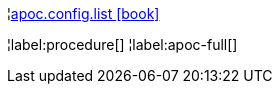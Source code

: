 ¦xref::overview/apoc.config/apoc.config.list.adoc[apoc.config.list icon:book[]] +


¦label:procedure[]
¦label:apoc-full[]
